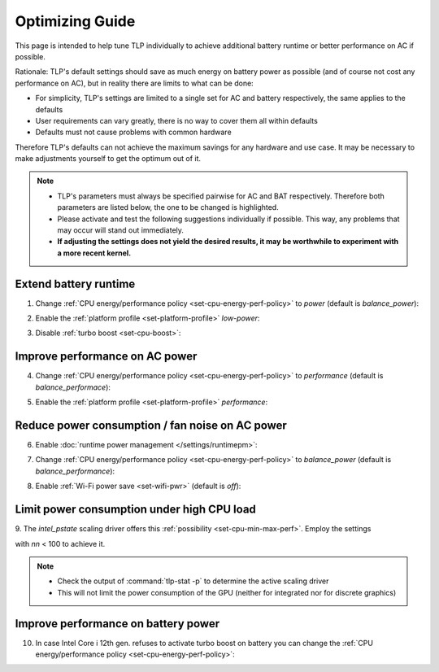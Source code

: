 Optimizing Guide
================
This page is intended to help tune TLP individually to achieve additional
battery runtime or better performance on AC if possible.

Rationale: TLP's default settings should save as much energy on
battery power as possible (and of course not cost any performance on AC),
but in reality there are limits to what can be done:

* For simplicity, TLP's settings are limited to a single set for AC
  and battery respectively, the same applies to the defaults
* User requirements can vary greatly, there is no way to cover them all
  within defaults
* Defaults must not cause problems with common hardware

Therefore TLP's defaults can not achieve the maximum savings for any
hardware and use case. It may be necessary to make adjustments yourself
to get the optimum out of it.

.. note::

    * TLP's parameters must always be specified pairwise for AC and BAT
      respectively. Therefore both parameters are listed below, the one
      to be changed is highlighted.
    * Please activate and test the following suggestions individually if
      possible. This way, any problems that may occur will stand out
      immediately.
    * **If adjusting the settings does not yield the desired results,
      it may be worthwhile to experiment with a more recent kernel.**

Extend battery runtime
----------------------
1. Change :ref:`CPU energy/performance policy <set-cpu-energy-perf-policy>`
   to `power` (default is `balance_power`):

.. code-block::
    :emphasize-lines: 2

    CPU_ENERGY_PERF_POLICY_ON_AC=balance_performance
    CPU_ENERGY_PERF_POLICY_ON_BAT=power

2. Enable the :ref:`platform profile <set-platform-profile>` `low-power`:

.. code-block::
    :emphasize-lines: 2

    PLATFORM_PROFILE_ON_AC=balanced
    PLATFORM_PROFILE_ON_BAT=low-power

3. Disable :ref:`turbo boost <set-cpu-boost>`:

.. code-block::
    :emphasize-lines: 2, 5

    CPU_BOOST_ON_AC=1
    CPU_BOOST_ON_BAT=0

    CPU_HWP_DYN_BOOST_ON_AC=1
    CPU_HWP_DYN_BOOST_ON_BAT=0


Improve performance on AC power
-------------------------------
4. Change :ref:`CPU energy/performance policy <set-cpu-energy-perf-policy>`
   to `performance` (default is `balance_performace`):

.. code-block::
    :emphasize-lines: 1

    CPU_ENERGY_PERF_POLICY_ON_AC=performance
    CPU_ENERGY_PERF_POLICY_ON_BAT=balance_power

5. Enable the :ref:`platform profile <set-platform-profile>` `performance`:

.. code-block::
    :emphasize-lines: 2

    PLATFORM_PROFILE_ON_AC=performance
    PLATFORM_PROFILE_ON_BAT=balanced


.. _opt-reduce-power-on-ac:

Reduce power consumption / fan noise on AC power
------------------------------------------------
6. Enable :doc:`runtime power management </settings/runtimepm>`:

.. code-block::
    :emphasize-lines: 1

    RUNTIME_PM_ON_AC=auto
    RUNTIME_PM_ON_BAT=auto

7. Change :ref:`CPU energy/performance policy <set-cpu-energy-perf-policy>`
   to `balance_power` (default is `balance_performance`):

.. code-block::
    :emphasize-lines: 1

    CPU_ENERGY_PERF_POLICY_ON_AC=balance_power
    CPU_ENERGY_PERF_POLICY_ON_BAT=balance_power

8. Enable :ref:`Wi-Fi power save <set-wifi-pwr>` (default is `off`):

.. code-block::
    :emphasize-lines: 1

    WIFI_PWR_ON_AC=on
    WIFI_PWR_ON_BAT=on

.. seealso::

    Missing *hardware video acceleration* and *hybrid graphics* are other
    common causes of high fan speed and elevated power dissipation.
    There is more about these topics in the FAQ: :doc:`/faq/powercon`.

.. _faq-powercon-high-cpu-load:

Limit power consumption under high CPU load
-------------------------------------------
9. The `intel_pstate` scaling driver offers this :ref:`possibility <set-cpu-min-max-perf>`.
Employ the settings

.. code-block::
    :emphasize-lines: 1, 2

    CPU_MAX_PERF_ON_AC=nn
    CPU_MAX_PERF_ON_BAT=nn

with `nn` < 100 to achieve it.

.. note::

    * Check the output of :command:`tlp-stat -p` to determine the active
      scaling driver
    * This will not limit the power consumption of the GPU (neither
      for integrated nor for discrete graphics)


Improve performance on battery power
------------------------------------
10. In case Intel Core i 12th gen. refuses to activate turbo boost on battery
    you can change the :ref:`CPU energy/performance policy <set-cpu-energy-perf-policy>`:

.. code-block::
    :emphasize-lines: 2

    CPU_ENERGY_PERF_POLICY_ON_AC=balance_performance
    CPU_ENERGY_PERF_POLICY_ON_BAT=balance_performance

.. seealso::

    * :doc:`/faq/powercon` (FAQ) - More about the topics *fan noise* and *power consumption*
    * :doc:`/support/troubleshooting` - Provides help to isolate problems
      caused by TLP's power saving
